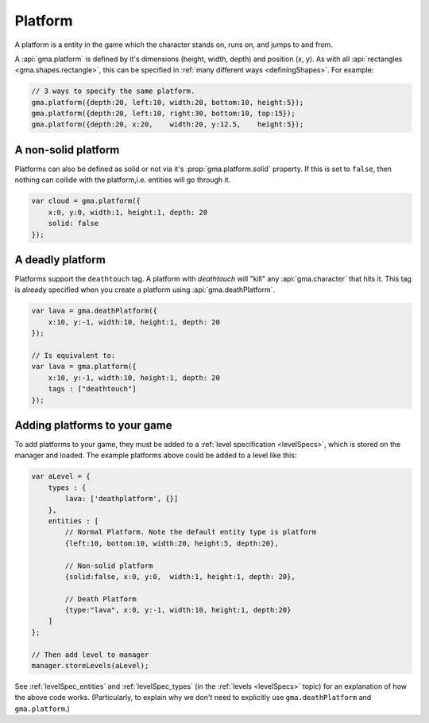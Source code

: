 
.. _platforms:

Platform
========

A platform is a entity in the game which the character stands on, runs on,
and jumps to and from.

A :api:`gma.platform` is defined by it's dimensions (height, width, depth) and
position (x, y). As with all :api:`rectangles <gma.shapes.rectangle>`,
this can be specified in :ref:`many different ways <definingShapes>`.
For example:

.. code-block:: javascript

    // 3 ways to specify the same platform.
    gma.platform({depth:20, left:10, width:20, bottom:10, height:5});
    gma.platform({depth:20, left:10, right:30, bottom:10, top:15});
    gma.platform({depth:20, x:20,    width:20, y:12.5,    height:5});


A non-solid platform
--------------------

Platforms can also be defined as solid or not via it's :prop:`gma.platform.solid`
property. If this is set to ``false``, then nothing can collide with the
platform,i.e. entities will go through it.

.. code-block:: javascript

    var cloud = gma.platform({
        x:0, y:0, width:1, height:1, depth: 20
        solid: false
    });


A deadly platform
-----------------

Platforms support the ``deathtouch`` tag. A platform with `deathtouch` will
"kill" any :api:`gma.character` that hits it. This tag is already specified when
you create a platform using :api:`gma.deathPlatform`.

.. code-block:: javascript

    var lava = gma.deathPlatform({
        x:10, y:-1, width:10, height:1, depth: 20
    });

    // Is equivalent to:
    var lava = gma.platform({
        x:10, y:-1, width:10, height:1, depth: 20
        tags : ["deathtouch"]
    });


Adding platforms to your game
-----------------------------

To add platforms to your game, they must be added to a
:ref:`level specification <levelSpecs>`, which is stored on the manager and
loaded. The example platforms above could be added to a level like this:

.. code-block:: javascript

    var aLevel = {
        types : {
            lava: ['deathplatform', {}]
        },
        entities : [
            // Normal Platform. Note the default entity type is platform
            {left:10, bottom:10, width:20, height:5, depth:20},

            // Non-solid platform
            {solid:false, x:0, y:0,  width:1, height:1, depth: 20},

            // Death Platform
            {type:"lava", x:0, y:-1, width:10, height:1, depth:20}
        ]
    };

    // Then add level to manager
    manager.storeLevels(aLevel);


See :ref:`levelSpec_entities` and :ref:`levelSpec_types`
(in the :ref:`levels  <levelSpecs>` topic) for an explanation of how the above
code works. (Particularly, to explain why we don't need to explicitly use
``gma.deathPlatform`` and ``gma.platform``.)
